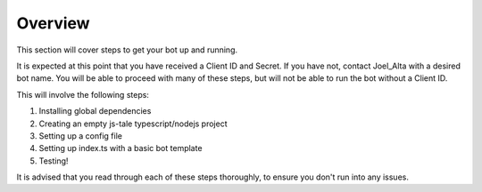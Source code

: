 Overview
========

This section will cover steps to get your bot up and running.

It is expected at this point that you have received a Client ID and Secret. If you have not, contact Joel_Alta with a desired bot name. You will be able to proceed with many of these steps, but will not be able to run the bot without a Client ID.

This will involve the following steps:

1) Installing global dependencies
2) Creating an empty js-tale typescript/nodejs project
3) Setting up a config file
4) Setting up index.ts with a basic bot template
5) Testing!

It is advised that you read through each of these steps thoroughly, to ensure you don't run into any issues.